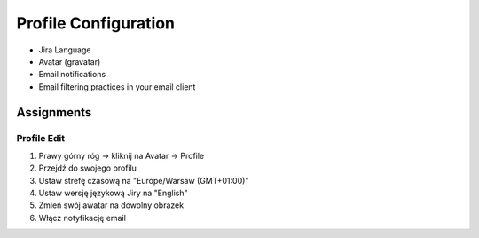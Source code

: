 *********************
Profile Configuration
*********************


* Jira Language
* Avatar (gravatar)
* Email notifications
* Email filtering practices in your email client


Assignments
===========

Profile Edit
------------
#. Prawy górny róg -> kliknij na Avatar -> Profile
#. Przejdź do swojego profilu
#. Ustaw strefę czasową na "Europe/Warsaw (GMT+01:00)"
#. Ustaw wersję językową Jiry na "English"
#. Zmień swój awatar na dowolny obrazek
#. Włącz notyfikację email
